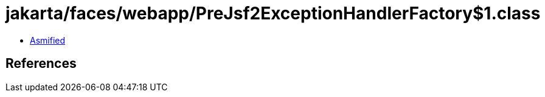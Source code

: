 = jakarta/faces/webapp/PreJsf2ExceptionHandlerFactory$1.class

 - link:PreJsf2ExceptionHandlerFactory$1-asmified.java[Asmified]

== References

